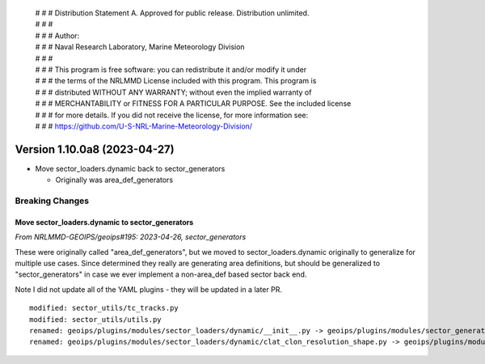  | # # # Distribution Statement A. Approved for public release. Distribution unlimited.
 | # # #
 | # # # Author:
 | # # # Naval Research Laboratory, Marine Meteorology Division
 | # # #
 | # # # This program is free software: you can redistribute it and/or modify it under
 | # # # the terms of the NRLMMD License included with this program. This program is
 | # # # distributed WITHOUT ANY WARRANTY; without even the implied warranty of
 | # # # MERCHANTABILITY or FITNESS FOR A PARTICULAR PURPOSE. See the included license
 | # # # for more details. If you did not receive the license, for more information see:
 | # # # https://github.com/U-S-NRL-Marine-Meteorology-Division/

Version 1.10.0a8 (2023-04-27)
*****************************

* Move sector_loaders.dynamic back to sector_generators

  * Originally was area_def_generators

Breaking Changes
================

Move sector_loaders.dynamic to sector_generators
------------------------------------------------

*From NRLMMD-GEOIPS/geoips#195: 2023-04-26, sector_generators*

These were originally called "area_def_generators", but we moved to
sector_loaders.dynamic originally to generalize for multiple use cases.
Since determined they really are generating area definitions, but
should be generalized to "sector_generators" in case we ever
implement a non-area_def based sector back end.

Note I did not update all of the YAML plugins - they will be updated in
a later PR.

::

  modified: sector_utils/tc_tracks.py
  modified: sector_utils/utils.py
  renamed: geoips/plugins/modules/sector_loaders/dynamic/__init__.py -> geoips/plugins/modules/sector_generators/__init__.py
  renamed: geoips/plugins/modules/sector_loaders/dynamic/clat_clon_resolution_shape.py -> geoips/plugins/modules/sector_generators/clat_clon_resolution_shape.py
